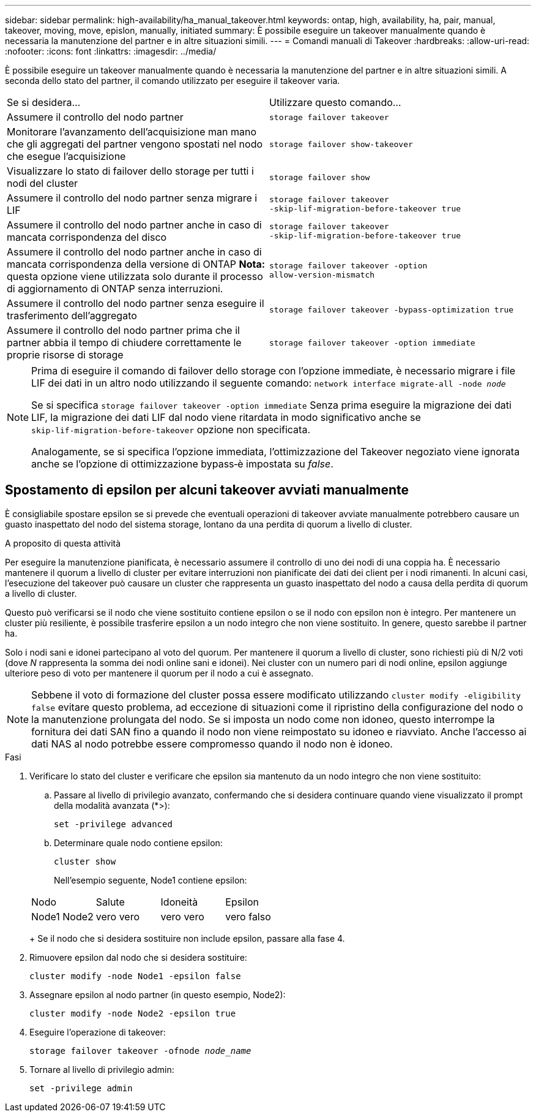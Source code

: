 ---
sidebar: sidebar 
permalink: high-availability/ha_manual_takeover.html 
keywords: ontap, high, availability, ha, pair, manual, takeover, moving, move, epislon, manually, initiated 
summary: È possibile eseguire un takeover manualmente quando è necessaria la manutenzione del partner e in altre situazioni simili. 
---
= Comandi manuali di Takeover
:hardbreaks:
:allow-uri-read: 
:nofooter: 
:icons: font
:linkattrs: 
:imagesdir: ../media/


[role="lead"]
È possibile eseguire un takeover manualmente quando è necessaria la manutenzione del partner e in altre situazioni simili. A seconda dello stato del partner, il comando utilizzato per eseguire il takeover varia.

|===


| Se si desidera... | Utilizzare questo comando... 


| Assumere il controllo del nodo partner | `storage failover takeover` 


| Monitorare l'avanzamento dell'acquisizione man mano che gli aggregati del partner vengono spostati nel nodo che esegue l'acquisizione | `storage failover show‑takeover` 


| Visualizzare lo stato di failover dello storage per tutti i nodi del cluster | `storage failover show` 


| Assumere il controllo del nodo partner senza migrare i LIF | `storage failover takeover ‑skip‑lif‑migration‑before‑takeover true` 


| Assumere il controllo del nodo partner anche in caso di mancata corrispondenza del disco | `storage failover takeover ‑skip‑lif‑migration‑before‑takeover true` 


| Assumere il controllo del nodo partner anche in caso di mancata corrispondenza della versione di ONTAP *Nota:* questa opzione viene utilizzata solo durante il processo di aggiornamento di ONTAP senza interruzioni. | `storage failover takeover ‑option allow‑version‑mismatch` 


| Assumere il controllo del nodo partner senza eseguire il trasferimento dell'aggregato | `storage failover takeover ‑bypass‑optimization true` 


| Assumere il controllo del nodo partner prima che il partner abbia il tempo di chiudere correttamente le proprie risorse di storage | `storage failover takeover ‑option immediate` 
|===
[NOTE]
====
Prima di eseguire il comando di failover dello storage con l'opzione immediate, è necessario migrare i file LIF dei dati in un altro nodo utilizzando il seguente comando: `network interface migrate-all -node _node_`

Se si specifica `storage failover takeover ‑option immediate` Senza prima eseguire la migrazione dei dati LIF, la migrazione dei dati LIF dal nodo viene ritardata in modo significativo anche se `skip‑lif‑migration‑before‑takeover` opzione non specificata.

Analogamente, se si specifica l'opzione immediata, l'ottimizzazione del Takeover negoziato viene ignorata anche se l'opzione di ottimizzazione bypass‑è impostata su _false_.

====


== Spostamento di epsilon per alcuni takeover avviati manualmente

È consigliabile spostare epsilon se si prevede che eventuali operazioni di takeover avviate manualmente potrebbero causare un guasto inaspettato del nodo del sistema storage, lontano da una perdita di quorum a livello di cluster.

.A proposito di questa attività
Per eseguire la manutenzione pianificata, è necessario assumere il controllo di uno dei nodi di una coppia ha. È necessario mantenere il quorum a livello di cluster per evitare interruzioni non pianificate dei dati dei client per i nodi rimanenti. In alcuni casi, l'esecuzione del takeover può causare un cluster che rappresenta un guasto inaspettato del nodo a causa della perdita di quorum a livello di cluster.

Questo può verificarsi se il nodo che viene sostituito contiene epsilon o se il nodo con epsilon non è integro. Per mantenere un cluster più resiliente, è possibile trasferire epsilon a un nodo integro che non viene sostituito. In genere, questo sarebbe il partner ha.

Solo i nodi sani e idonei partecipano al voto del quorum. Per mantenere il quorum a livello di cluster, sono richiesti più di N/2 voti (dove _N_ rappresenta la somma dei nodi online sani e idonei). Nei cluster con un numero pari di nodi online, epsilon aggiunge ulteriore peso di voto per mantenere il quorum per il nodo a cui è assegnato.


NOTE: Sebbene il voto di formazione del cluster possa essere modificato utilizzando `cluster modify ‑eligibility false` evitare questo problema, ad eccezione di situazioni come il ripristino della configurazione del nodo o la manutenzione prolungata del nodo. Se si imposta un nodo come non idoneo, questo interrompe la fornitura dei dati SAN fino a quando il nodo non viene reimpostato su idoneo e riavviato. Anche l'accesso ai dati NAS al nodo potrebbe essere compromesso quando il nodo non è idoneo.

.Fasi
. Verificare lo stato del cluster e verificare che epsilon sia mantenuto da un nodo integro che non viene sostituito:
+
.. Passare al livello di privilegio avanzato, confermando che si desidera continuare quando viene visualizzato il prompt della modalità avanzata (*>):
+
`set -privilege advanced`

.. Determinare quale nodo contiene epsilon:
+
`cluster show`

+
Nell'esempio seguente, Node1 contiene epsilon:

+
|===


| Nodo | Salute | Idoneità | Epsilon 


 a| 
Node1 Node2
 a| 
vero vero
 a| 
vero vero
 a| 
vero falso

|===
+
Se il nodo che si desidera sostituire non include epsilon, passare alla fase 4.



. Rimuovere epsilon dal nodo che si desidera sostituire:
+
`cluster modify -node Node1 -epsilon false`

. Assegnare epsilon al nodo partner (in questo esempio, Node2):
+
`cluster modify -node Node2 -epsilon true`

. Eseguire l'operazione di takeover:
+
`storage failover takeover -ofnode _node_name_`

. Tornare al livello di privilegio admin:
+
`set -privilege admin`


